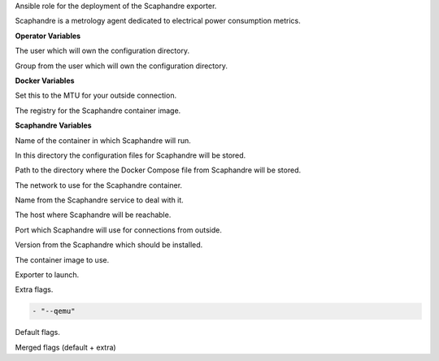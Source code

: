 Ansible role for the deployment of the Scaphandre exporter.

Scaphandre is a metrology agent dedicated to electrical power consumption metrics.

**Operator Variables**

.. zuul:rolevar:: operator_user
   :default: dragon

The user which will own the configuration directory.

.. zuul:rolevar:: operator_group
   :default: operator_user

Group from the user which will own the configuration directory.


**Docker Variables**

.. zuul:rolevar:: docker_network_mtu
   :default: 1500

Set this to the MTU for your outside connection.

.. zuul:rolevar:: docker_registry_scaphandre
   :default: index.docker.io

The registry for the Scaphandre container image.


**Scaphandre Variables**

.. zuul:rolevar:: scaphandre_container_name
   :default: scaphandre

Name of the container in which Scaphandre will run.

.. zuul:rolevar:: scaphandre_configuration_directory
   :default: /opt/scaphandre/configuration

In this directory the configuration files for Scaphandre will be stored.

.. zuul:rolevar:: scaphandre_docker_compose_directory
   :default: /opt/scaphandre

Path to the directory where the Docker Compose file from Scaphandre will
be stored.

.. zuul:rolevar:: scaphandre_network
   :default: 172.31.101.160/28

The network to use for the Scaphandre container.

.. zuul:rolevar:: scaphandre_service_name
   :default: docker-compose@scaphandre

Name from the Scaphandre service to deal with it.

.. zuul:rolevar:: scaphandre_host
   :default: 127.0.0.1

The host where Scaphandre will be reachable.

.. zuul:rolevar:: scaphandre_port
   :default: 9155

Port which Scaphandre will use for connections from outside.

.. zuul:rolevar:: scaphandre_tag
   :default: 0.5.0

Version from the Scaphandre which should be installed.

.. zuul:rolevar:: scaphandre_image
   :default: {{ docker_registry_scaphandre }}/hubblo/scaphandre:{{ scaphandre_tag }}

The container image to use.

.. zuul:rolevar:: scaphandre_exporter
   :default: prometheus

Exporter to launch.

.. zuul:rolevar:: scaphandre_flags_extra
   :default: []

Extra flags.

.. zuul:rolevar:: scaphandre_flags_defaults

.. code-block:: yaml

   - "--qemu"

Default flags.

.. zuul:rolevar:: scaphandre_flags
   :default: "{{ scaphandre_flags_defaults + scaphandre_flags_extra }}"

Merged flags (default + extra)
